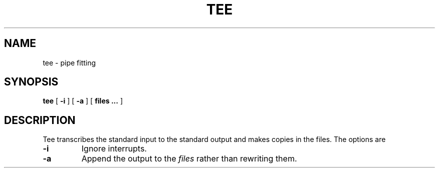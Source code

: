.TH TEE 1
.SH NAME
tee \- pipe fitting
.SH SYNOPSIS
.B tee
[
.B -i
]
[
.B -a
]
[
.B files ...
]
.SH DESCRIPTION
Tee transcribes the standard input to the standard output and makes
copies in the files. The options are
.TP
.B -i
Ignore interrupts.
.TP
.B -a
Append the output to the
.I files
rather than rewriting them.

